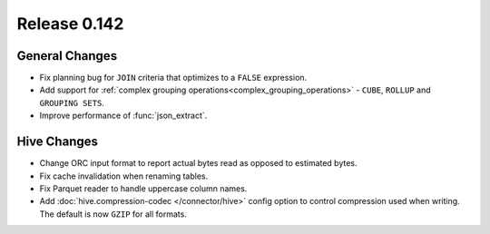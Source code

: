 =============
Release 0.142
=============

General Changes
---------------

* Fix planning bug for ``JOIN`` criteria that optimizes to a ``FALSE`` expression.
* Add support for :ref:`complex grouping operations<complex_grouping_operations>`
  - ``CUBE``, ``ROLLUP`` and ``GROUPING SETS``.
* Improve performance of :func:`json_extract`.

Hive Changes
------------

* Change ORC input format to report actual bytes read as opposed to estimated bytes.
* Fix cache invalidation when renaming tables.
* Fix Parquet reader to handle uppercase column names.
* Add :doc:`hive.compression-codec </connector/hive>` config option to control
  compression used when writing. The default is now ``GZIP`` for all formats.
